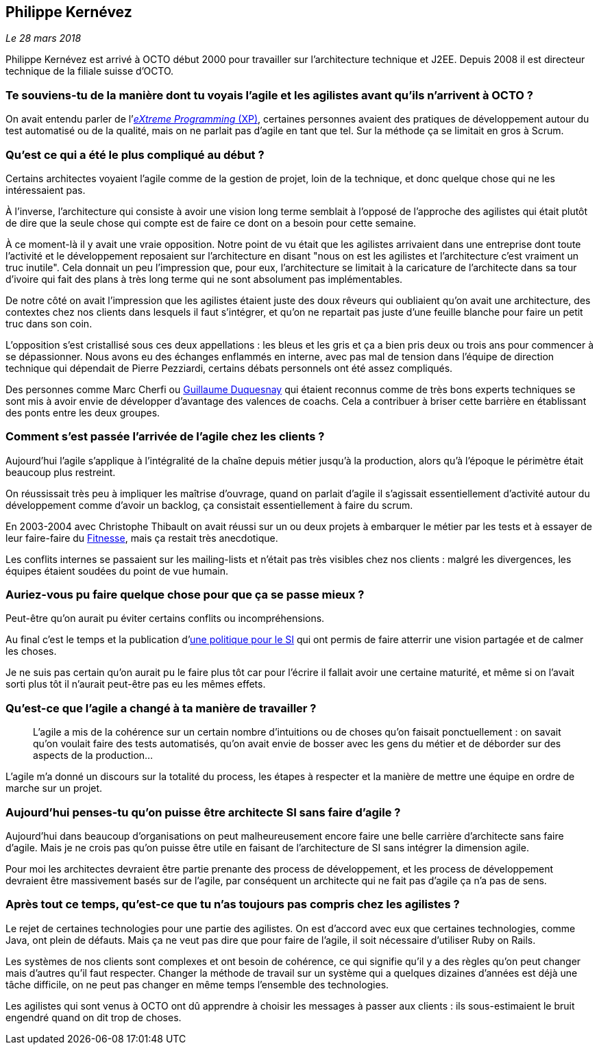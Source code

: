 == Philippe Kernévez

_Le 28 mars 2018_

Philippe Kernévez est arrivé à OCTO début 2000 pour travailler sur l'architecture technique et J2EE.
Depuis 2008 il est directeur technique de la filiale suisse d'OCTO.

=== Te souviens-tu de la manière dont tu voyais l'agile et les agilistes avant qu'ils n'arrivent à OCTO ?

On avait entendu parler de l'link:https://fr.wikipedia.org/wiki/Extreme_programming[_eXtreme Programming_ (XP)], certaines personnes avaient des pratiques de développement autour du test automatisé ou de la qualité, mais on ne parlait pas d'agile en tant que tel.
Sur la méthode ça se limitait en gros à Scrum.

=== Qu'est ce qui a été le plus compliqué au début ?

Certains architectes voyaient l'agile comme de la gestion de projet, loin de la technique, et donc quelque chose qui ne les intéressaient pas.

À l'inverse, l'architecture qui consiste à avoir une vision long terme semblait à l'opposé de l'approche des agilistes qui était plutôt de dire que la seule chose qui compte est de faire ce dont on a besoin pour cette semaine.

À ce moment-là il y avait une vraie opposition.
Notre point de vu était que les agilistes arrivaient dans une entreprise dont toute l'activité et le développement reposaient sur l'architecture en disant "nous on est les agilistes et l'architecture c'est vraiment un truc inutile".
Cela donnait un peu l'impression que, pour eux, l'architecture se limitait à la caricature de l'architecte dans sa tour d'ivoire qui fait des plans à très long terme qui ne sont absolument pas implémentables.

De notre côté on avait l'impression que les agilistes étaient juste des doux rêveurs qui oubliaient qu'on avait une architecture, des contextes chez nos clients dans lesquels il faut s'intégrer, et qu'on ne repartait pas juste d'une feuille blanche pour faire un petit truc dans son coin.

L'opposition s'est cristallisé sous ces deux appellations : les bleus et les gris et ça a bien pris deux ou trois ans pour commencer à se dépassionner.
Nous avons eu des échanges enflammés en interne, avec pas mal de tension dans l'équipe de direction technique qui dépendait de Pierre Pezziardi, certains débats personnels ont été assez compliqués.

Des personnes comme Marc Cherfi ou link:https://twitter.com/duquesnay[Guillaume Duquesnay] qui étaient reconnus comme de très bons experts techniques se sont mis à avoir envie de développer d'avantage des valences de coachs.
Cela a contribuer à briser cette barrière en établissant des ponts entre les deux groupes.

=== Comment s'est passée l'arrivée de l'agile chez les clients ?

Aujourd'hui l'agile s'applique à l'intégralité de la chaîne depuis métier jusqu'à la production, alors qu'à l'époque le périmètre était beaucoup plus restreint.

On réussissait très peu à impliquer les maîtrise d'ouvrage, quand on parlait d'agile il s'agissait essentiellement d'activité autour du développement comme d'avoir un backlog, ça consistait essentiellement à faire du scrum.

En 2003-2004 avec Christophe Thibault on avait réussi sur un ou deux projets à embarquer le métier par les tests et à essayer de leur faire-faire du link:http://docs.fitnesse.org/FrontPage[Fitnesse], mais ça restait très anecdotique.

Les conflits internes se passaient sur les mailing-lists et n'était pas très visibles chez nos clients : malgré les divergences, les équipes étaient soudées du point de vue humain.

=== Auriez-vous pu faire quelque chose pour que ça se passe mieux ?

Peut-être qu'on aurait pu éviter certains conflits ou incompréhensions.

Au final c'est le temps et la publication d'link:https://www.octo.com/fr/publications/4-une-politique-pour-le-systeme-d-information[une politique pour le SI] qui ont permis de faire atterrir une vision partagée et de calmer les choses.

Je ne suis pas certain qu'on aurait pu le faire plus tôt car pour l'écrire il fallait avoir une certaine maturité, et même si on l'avait sorti plus tôt il n'aurait peut-être pas eu les mêmes effets.

=== Qu'est-ce que l'agile a changé à ta manière de travailler ?

[quote]
____
L'agile a mis de la cohérence sur un certain nombre d'intuitions ou de choses qu'on faisait ponctuellement : on savait qu'on voulait faire des tests automatisés, qu'on avait envie de bosser avec les gens du métier et de déborder sur des aspects de la production…
____

L'agile m'a donné un discours sur la totalité du process, les étapes à respecter et la manière de mettre une équipe en ordre de marche sur un projet.

=== Aujourd'hui penses-tu qu'on puisse être architecte SI sans faire d'agile ?

Aujourd'hui dans beaucoup d'organisations on peut malheureusement encore faire une belle carrière d'architecte sans faire d'agile.
Mais je ne crois pas qu'on puisse être utile en faisant de l'architecture de SI sans intégrer la dimension agile.

Pour moi les architectes devraient être partie prenante des process de développement, et les process de développement devraient être massivement basés sur de l'agile, par conséquent un architecte qui ne fait pas d'agile ça n'a pas de sens.

=== Après tout ce temps, qu'est-ce que tu n'as toujours pas compris chez les agilistes ?

Le rejet de certaines technologies pour une partie des agilistes.
On est d'accord avec eux que certaines technologies, comme Java, ont plein de défauts.
Mais ça ne veut pas dire que pour faire de l'agile, il soit nécessaire d'utiliser Ruby on Rails.

Les systèmes de nos clients sont complexes et ont besoin de cohérence, ce qui signifie qu'il y a des règles qu'on peut changer mais d'autres qu'il faut respecter.
Changer la méthode de travail sur un système qui a quelques dizaines d'années est déjà une tâche difficile, on ne peut pas changer en même temps l'ensemble des technologies.

Les agilistes qui sont venus à OCTO ont dû apprendre à choisir les messages à passer aux clients : ils sous-estimaient le bruit engendré quand on dit trop de choses.
